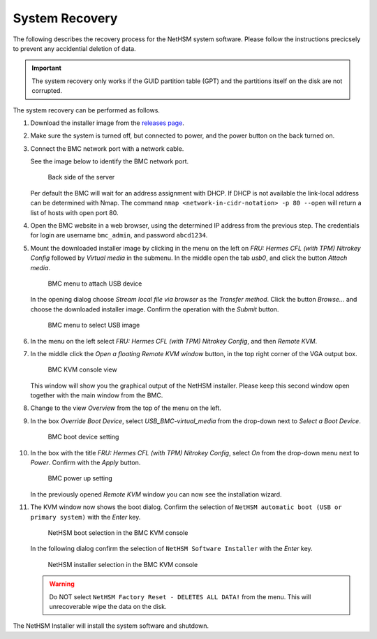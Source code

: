 System Recovery
===============

The following describes the recovery process for the NetHSM system software.
Please follow the instructions precicsely to prevent any accidential deletion of data.

.. important::
   The system recovery only works if the GUID partition table (GPT) and the partitions itself on the disk are not corrupted.

The system recovery can be performed as follows.

1. Download the installer image from the `releases page <https://github.com/nitrokey/nethsm/releases>`__.
2. Make sure the system is turned off, but connected to power, and the power button on the back turned on.
3. Connect the BMC network port with a network cable.

   See the image below to identify the BMC network port.

   .. figure:: ../images/server-back-with-labels.png
      :scale: 100
      :alt: 

      Back side of the server

   Per default the BMC will wait for an address assignment with DHCP.
   If DHCP is not available the link-local address can be determined with Nmap.
   The command ``nmap <network-in-cidr-notation> -p 80 --open`` will return a list of hosts with open port 80.
4. Open the BMC website in a web browser, using the determined IP address from the previous step.
   The credentials for login are username ``bmc_admin``, and password ``abcd1234``.

5. Mount the downloaded installer image by clicking in the menu on the left on *FRU: Hermes CFL (with TPM) Nitrokey Config* followed by *Virtual media* in the submenu.
   In the middle open the tab *usb0*, and click the button *Attach media*.

   .. figure:: ../images/bmc-usb-attach.png
      :alt: BMC menu to attach USB device

      BMC menu to attach USB device

   In the opening dialog choose *Stream local file via browser* as the *Transfer method*.
   Click the button *Browse...* and choose the downloaded installer image.
   Confirm the operation with the *Submit* button.

   .. figure:: ../images/bmc-usb-attach-image-selection.png
      :alt: BMC menu to select USB image

      BMC menu to select USB image

6. In the menu on the left select *FRU: Hermes CFL (with TPM) Nitrokey Config*, and then *Remote KVM*.
7. In the middle click the *Open a floating Remote KVM window* button, in the top right corner of the VGA output box.

   .. figure:: ../images/bmc-kvm-console.png
      :alt: BMC KVM console view

      BMC KVM console view

   This window will show you the graphical output of the NetHSM installer.
   Please keep this second window open together with the main window from the BMC.
8. Change to the view *Overview* from the top of the menu on the left.
9. In the box *Override Boot Device*, select *USB_BMC-virtual_media* from the drop-down next to *Select a Boot Device*.

   .. figure:: ../images/bmc-boot-device-override.png
      :alt: BMC boot device setting

      BMC boot device setting

10.   In the box with the title *FRU: Hermes CFL (with TPM) Nitrokey Config*, select *On* from the drop-down menu next to *Power*.
      Confirm with the *Apply* button.

      .. figure:: ../images/bmc-power-on.png
         :alt: BMC power up setting

         BMC power up setting

      In the previously opened *Remote KVM* window you can now see the installation wizard.
11.   The KVM window now shows the boot dialog.
      Confirm the selection of ``NetHSM automatic boot (USB or primary system)`` with the *Enter* key.

      .. figure:: ../images/bmc-kvm-system-software-boot-selection.png
         :alt: NetHSM boot selection in the BMC KVM console

         NetHSM boot selection in the BMC KVM console

      In the following dialog confirm the selection of ``NetHSM Software Installer`` with the *Enter* key.

      .. figure:: ../images/bmc-kvm-system-software-installation-selection.png
         :alt: NetHSM installer selection in the BMC KVM console

         NetHSM installer selection in the BMC KVM console

      .. warning::
         Do NOT select ``NetHSM Factory Reset - DELETES ALL DATA!`` from the menu. This will unrecoverable wipe the data on the disk.

The NetHSM Installer will install the system software and shutdown.
